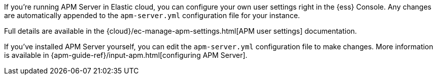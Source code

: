 // tag::ess[]

If you're running APM Server in Elastic cloud, you can configure your own user settings right in the {ess} Console.
Any changes are automatically appended to the `apm-server.yml` configuration file for your instance.

Full details are available in the {cloud}/ec-manage-apm-settings.html[APM user settings] documentation.

// end::ess[]

// tag::self-managed[]

If you've installed APM Server yourself, you can edit the `apm-server.yml` configuration file to make changes.
More information is available in {apm-guide-ref}/input-apm.html[configuring APM Server].

// end::self-managed[]